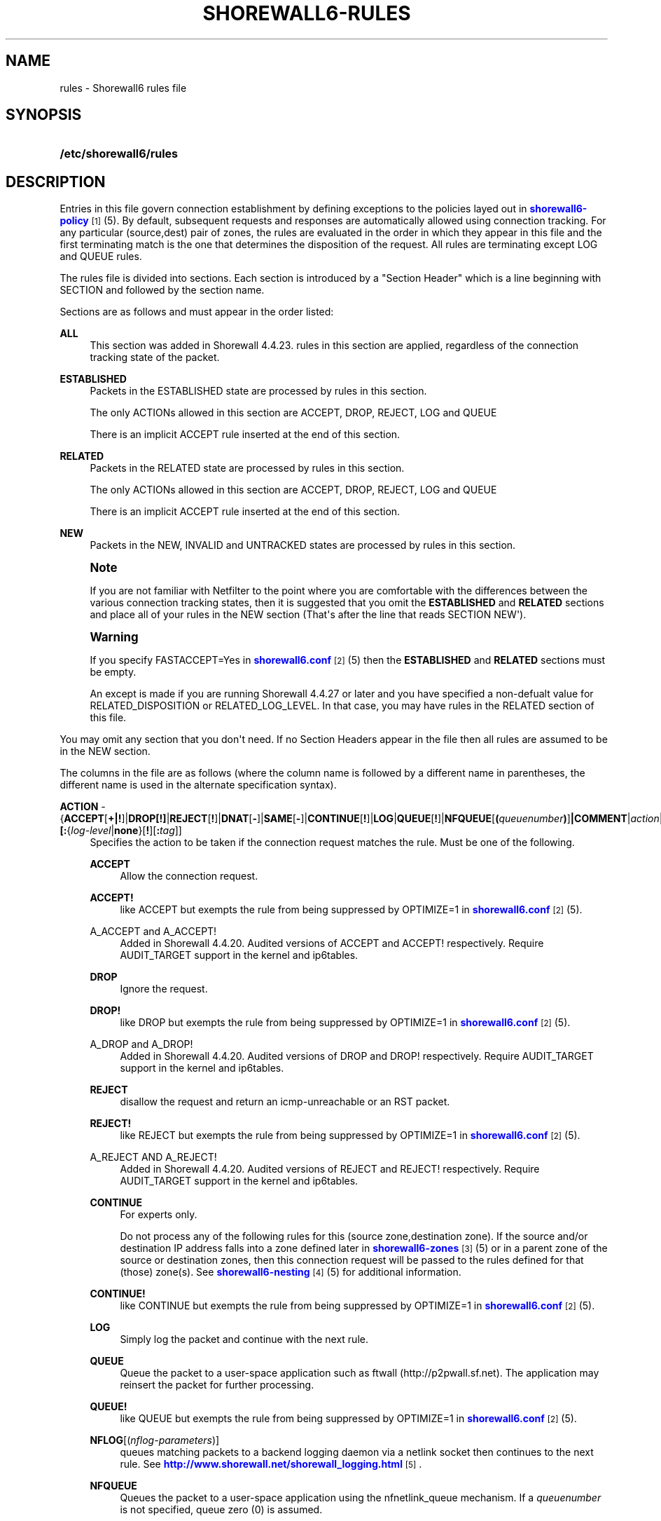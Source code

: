 '\" t
.\"     Title: shorewall6-rules
.\"    Author: [FIXME: author] [see http://docbook.sf.net/el/author]
.\" Generator: DocBook XSL Stylesheets v1.75.2 <http://docbook.sf.net/>
.\"      Date: 04/30/2012
.\"    Manual: [FIXME: manual]
.\"    Source: [FIXME: source]
.\"  Language: English
.\"
.TH "SHOREWALL6\-RULES" "5" "04/30/2012" "[FIXME: source]" "[FIXME: manual]"
.\" -----------------------------------------------------------------
.\" * Define some portability stuff
.\" -----------------------------------------------------------------
.\" ~~~~~~~~~~~~~~~~~~~~~~~~~~~~~~~~~~~~~~~~~~~~~~~~~~~~~~~~~~~~~~~~~
.\" http://bugs.debian.org/507673
.\" http://lists.gnu.org/archive/html/groff/2009-02/msg00013.html
.\" ~~~~~~~~~~~~~~~~~~~~~~~~~~~~~~~~~~~~~~~~~~~~~~~~~~~~~~~~~~~~~~~~~
.ie \n(.g .ds Aq \(aq
.el       .ds Aq '
.\" -----------------------------------------------------------------
.\" * set default formatting
.\" -----------------------------------------------------------------
.\" disable hyphenation
.nh
.\" disable justification (adjust text to left margin only)
.ad l
.\" -----------------------------------------------------------------
.\" * MAIN CONTENT STARTS HERE *
.\" -----------------------------------------------------------------
.SH "NAME"
rules \- Shorewall6 rules file
.SH "SYNOPSIS"
.HP \w'\fB/etc/shorewall6/rules\fR\ 'u
\fB/etc/shorewall6/rules\fR
.SH "DESCRIPTION"
.PP
Entries in this file govern connection establishment by defining exceptions to the policies layed out in
\m[blue]\fBshorewall6\-policy\fR\m[]\&\s-2\u[1]\d\s+2(5)\&. By default, subsequent requests and responses are automatically allowed using connection tracking\&. For any particular (source,dest) pair of zones, the rules are evaluated in the order in which they appear in this file and the first terminating match is the one that determines the disposition of the request\&. All rules are terminating except LOG and QUEUE rules\&.
.PP
The rules file is divided into sections\&. Each section is introduced by a "Section Header" which is a line beginning with SECTION and followed by the section name\&.
.PP
Sections are as follows and must appear in the order listed:
.PP
\fBALL\fR
.RS 4
This section was added in Shorewall 4\&.4\&.23\&. rules in this section are applied, regardless of the connection tracking state of the packet\&.
.RE
.PP
\fBESTABLISHED\fR
.RS 4
Packets in the ESTABLISHED state are processed by rules in this section\&.
.sp
The only ACTIONs allowed in this section are ACCEPT, DROP, REJECT, LOG and QUEUE
.sp
There is an implicit ACCEPT rule inserted at the end of this section\&.
.RE
.PP
\fBRELATED\fR
.RS 4
Packets in the RELATED state are processed by rules in this section\&.
.sp
The only ACTIONs allowed in this section are ACCEPT, DROP, REJECT, LOG and QUEUE
.sp
There is an implicit ACCEPT rule inserted at the end of this section\&.
.RE
.PP
\fBNEW\fR
.RS 4
Packets in the NEW, INVALID and UNTRACKED states are processed by rules in this section\&.
.RE
.if n \{\
.sp
.\}
.RS 4
.it 1 an-trap
.nr an-no-space-flag 1
.nr an-break-flag 1
.br
.ps +1
\fBNote\fR
.ps -1
.br
.PP
If you are not familiar with Netfilter to the point where you are comfortable with the differences between the various connection tracking states, then it is suggested that you omit the
\fBESTABLISHED\fR
and
\fBRELATED\fR
sections and place all of your rules in the NEW section (That\*(Aqs after the line that reads SECTION NEW\*(Aq)\&.
.sp .5v
.RE
.if n \{\
.sp
.\}
.RS 4
.it 1 an-trap
.nr an-no-space-flag 1
.nr an-break-flag 1
.br
.ps +1
\fBWarning\fR
.ps -1
.br
.PP
If you specify FASTACCEPT=Yes in
\m[blue]\fBshorewall6\&.conf\fR\m[]\&\s-2\u[2]\d\s+2(5) then the
\fBESTABLISHED\fR
and
\fBRELATED\fR
sections must be empty\&.
.PP
An except is made if you are running Shorewall 4\&.4\&.27 or later and you have specified a non\-defualt value for RELATED_DISPOSITION or RELATED_LOG_LEVEL\&. In that case, you may have rules in the RELATED section of this file\&.
.sp .5v
.RE
.PP
You may omit any section that you don\*(Aqt need\&. If no Section Headers appear in the file then all rules are assumed to be in the NEW section\&.
.PP
The columns in the file are as follows (where the column name is followed by a different name in parentheses, the different name is used in the alternate specification syntax)\&.
.PP
\fBACTION\fR \- {\fBACCEPT\fR[\fB\fB+\fR\fR\fB|\fR\fB\fB!\fR\fR]|\fBDROP[\fR\fB\fB!\fR\fR\fB]\fR|\fBREJECT\fR[\fB!\fR]|\fBDNAT\fR[\fB\-\fR]|\fBSAME\fR[\fB\-\fR]|\fBCONTINUE\fR[\fB!\fR]|\fBLOG\fR|\fBQUEUE\fR[\fB!\fR]|\fBNFQUEUE\fR[\fB(\fR\fIqueuenumber\fR\fB)\fR]\fB|COMMENT\fR|\fIaction\fR|\fImacro\fR[\fB(\fR\fItarget\fR\fB)\fR]}\fB[:\fR{\fIlog\-level\fR|\fBnone\fR}[\fB\fB!\fR\fR][\fB:\fR\fItag\fR]]
.RS 4
Specifies the action to be taken if the connection request matches the rule\&. Must be one of the following\&.
.PP
\fBACCEPT\fR
.RS 4
Allow the connection request\&.
.RE
.PP
\fBACCEPT!\fR
.RS 4
like ACCEPT but exempts the rule from being suppressed by OPTIMIZE=1 in
\m[blue]\fBshorewall6\&.conf\fR\m[]\&\s-2\u[2]\d\s+2(5)\&.
.RE
.PP
A_ACCEPT and A_ACCEPT!
.RS 4
Added in Shorewall 4\&.4\&.20\&. Audited versions of ACCEPT and ACCEPT! respectively\&. Require AUDIT_TARGET support in the kernel and ip6tables\&.
.RE
.PP
\fBDROP\fR
.RS 4
Ignore the request\&.
.RE
.PP
\fBDROP!\fR
.RS 4
like DROP but exempts the rule from being suppressed by OPTIMIZE=1 in
\m[blue]\fBshorewall6\&.conf\fR\m[]\&\s-2\u[2]\d\s+2(5)\&.
.RE
.PP
A_DROP and A_DROP!
.RS 4
Added in Shorewall 4\&.4\&.20\&. Audited versions of DROP and DROP! respectively\&. Require AUDIT_TARGET support in the kernel and ip6tables\&.
.RE
.PP
\fBREJECT\fR
.RS 4
disallow the request and return an icmp\-unreachable or an RST packet\&.
.RE
.PP
\fBREJECT!\fR
.RS 4
like REJECT but exempts the rule from being suppressed by OPTIMIZE=1 in
\m[blue]\fBshorewall6\&.conf\fR\m[]\&\s-2\u[2]\d\s+2(5)\&.
.RE
.PP
A_REJECT AND A_REJECT!
.RS 4
Added in Shorewall 4\&.4\&.20\&. Audited versions of REJECT and REJECT! respectively\&. Require AUDIT_TARGET support in the kernel and ip6tables\&.
.RE
.PP
\fBCONTINUE\fR
.RS 4
For experts only\&.
.sp
Do not process any of the following rules for this (source zone,destination zone)\&. If the source and/or destination IP address falls into a zone defined later in
\m[blue]\fBshorewall6\-zones\fR\m[]\&\s-2\u[3]\d\s+2(5) or in a parent zone of the source or destination zones, then this connection request will be passed to the rules defined for that (those) zone(s)\&. See
\m[blue]\fBshorewall6\-nesting\fR\m[]\&\s-2\u[4]\d\s+2(5) for additional information\&.
.RE
.PP
\fBCONTINUE!\fR
.RS 4
like CONTINUE but exempts the rule from being suppressed by OPTIMIZE=1 in
\m[blue]\fBshorewall6\&.conf\fR\m[]\&\s-2\u[2]\d\s+2(5)\&.
.RE
.PP
\fBLOG\fR
.RS 4
Simply log the packet and continue with the next rule\&.
.RE
.PP
\fBQUEUE\fR
.RS 4
Queue the packet to a user\-space application such as ftwall (http://p2pwall\&.sf\&.net)\&. The application may reinsert the packet for further processing\&.
.RE
.PP
\fBQUEUE!\fR
.RS 4
like QUEUE but exempts the rule from being suppressed by OPTIMIZE=1 in
\m[blue]\fBshorewall6\&.conf\fR\m[]\&\s-2\u[2]\d\s+2(5)\&.
.RE
.PP
\fBNFLOG\fR[(\fInflog\-parameters\fR)]
.RS 4
queues matching packets to a backend logging daemon via a netlink socket then continues to the next rule\&. See
\m[blue]\fBhttp://www\&.shorewall\&.net/shorewall_logging\&.html\fR\m[]\&\s-2\u[5]\d\s+2\&.
.RE
.PP
\fBNFQUEUE\fR
.RS 4
Queues the packet to a user\-space application using the nfnetlink_queue mechanism\&. If a
\fIqueuenumber\fR
is not specified, queue zero (0) is assumed\&.
.RE
.PP
\fBNFQUEUE!\fR
.RS 4
like NFQUEUE but exempts the rule from being suppressed by OPTIMIZE=1 in
\m[blue]\fBshorewall6\&.conf\fR\m[]\&\s-2\u[2]\d\s+2(5)\&.
.RE
.PP
\fBCOMMENT\fR
.RS 4
the rest of the line will be attached as a comment to the Netfilter rule(s) generated by the following entries\&. The comment will appear delimited by "/* \&.\&.\&. */" in the output of "shorewall6 show <chain>"\&. To stop the comment from being attached to further rules, simply include COMMENT on a line by itself\&.
.RE
.PP
\fIaction\fR
.RS 4
The name of an
\fIaction\fR
declared in
\m[blue]\fBshorewall6\-actions\fR\m[]\&\s-2\u[6]\d\s+2(5) or in /usr/share/shorewall6/actions\&.std\&.
.RE
.PP
\fImacro\fR
.RS 4
The name of a macro defined in a file named macro\&.\fImacro\fR\&. If the macro accepts an action parameter (Look at the macro source to see if it has PARAM in the TARGET column) then the
\fImacro\fR
name is followed by the parenthesized
\fItarget\fR
(\fBACCEPT\fR,
\fBDROP\fR,
\fBREJECT\fR, \&.\&.\&.) to be substituted for the parameter\&.
.sp
Example: FTP(ACCEPT)\&.
.sp
The older syntax where the macro name and the target are separated by a slash (e\&.g\&. FTP/ACCEPT) is still allowed but is deprecated\&.
.RE
.sp
The
\fBACTION\fR
may optionally be followed by ":" and a syslog log level (e\&.g, REJECT:info or Web(ACCEPT):debug)\&. This causes the packet to be logged at the specified level\&.
.sp
If the
\fBACTION\fR
names an
\fIaction\fR
declared in
\m[blue]\fBshorewall6\-actions\fR\m[]\&\s-2\u[6]\d\s+2(5) or in /usr/share/shorewall6/actions\&.std then:
.sp
.RS 4
.ie n \{\
\h'-04'\(bu\h'+03'\c
.\}
.el \{\
.sp -1
.IP \(bu 2.3
.\}
If the log level is followed by "!\*(Aq then all rules in the action are logged at the log level\&.
.RE
.sp
.RS 4
.ie n \{\
\h'-04'\(bu\h'+03'\c
.\}
.el \{\
.sp -1
.IP \(bu 2.3
.\}
If the log level is not followed by "!" then only those rules in the action that do not specify logging are logged at the specified level\&.
.RE
.sp
.RS 4
.ie n \{\
\h'-04'\(bu\h'+03'\c
.\}
.el \{\
.sp -1
.IP \(bu 2.3
.\}
The special log level
\fBnone!\fR
suppresses logging by the action\&.
.RE
.sp
You may also specify
\fBNFLOG\fR
(must be in upper case) as a log level\&.This will log to the NFLOG target for routing to a separate log through use of ulogd (\m[blue]\fBhttp://www\&.netfilter\&.org/projects/ulogd/index\&.html\fR\m[])\&.
.sp
Actions specifying logging may be followed by a log tag (a string of alphanumeric characters) which is appended to the string generated by the LOGPREFIX (in
\m[blue]\fBshorewall6\&.conf\fR\m[]\&\s-2\u[2]\d\s+2(5))\&.
.sp
Example: ACCEPT:info:ftp would include \*(Aqftp \*(Aq at the end of the log prefix generated by the LOGPREFIX setting\&.
.RE
.PP
\fBSOURCE\fR \- {\fIzone\fR|\fIzone\-list\fR[+]|\fB{all|any}\fR[\fB+\fR][\fB\-\fR]}\fB[:\fR\fIinterface\fR][\fB:\fR\fB\fB<\fR\fR{\fIaddress\-or\-range\fR[,\fIaddress\-or\-range\fR]\&.\&.\&.[\fIexclusion\fR]\fB>\fR|\fIexclusion\fR|\fB+\fR\fIipset\fR}
.RS 4
Source hosts to which the rule applies\&. May be a zone declared in /etc/shorewall6/zones,
\fB$FW\fR
to indicate the firewall itself,
\fBall\fR,
\fBall+\fR,
\fBall\-\fR,
\fBall+\-\fR
or
\fBnone\fR\&.
.sp
Beginning with Shorewall 4\&.4\&.13, you may use a
\fIzone\-list \fRwhich consists of a comma\-separated list of zones declared in
\m[blue]\fBshorewall\-zones\fR\m[]\&\s-2\u[7]\d\s+2
(5)\&. Ths
\fIzone\-list\fR
may be optionally followed by "+" to indicate that the rule is to apply to intra\-zone traffic as well as inter\-zone traffic\&.
.sp
When
\fBnone\fR
is used either in the
\fBSOURCE\fR
or
\fBDEST\fR
column, the rule is ignored\&.
.sp
\fBall\fR
means "All Zones", including the firewall itself\&.
\fBall\-\fR
means "All Zones, except the firewall itself"\&. When
\fBall\fR[\fB\-\fR] is used either in the
\fBSOURCE\fR
or
\fBDEST\fR
column intra\-zone traffic is not affected\&. When
\fBall+\fR[\fB\-\fR] is "used, intra\-zone traffic is affected\&. Beginning with Shorewall 4\&.4\&.13, exclusion is supported \-\- see see
\m[blue]\fBshorewall6\-exclusion\fR\m[]\&\s-2\u[8]\d\s+2(5)\&.
.sp
Except when
\fBall\fR[\fB+\fR][\fB\-\fR] or
\fBany\fR[\fB+\fR][\fB\-\fR] is specified, clients may be further restricted to a list of networks and/or hosts by appending ":" and a comma\-separated list of network and/or host addresses\&. Hosts may be specified by IP or MAC address; mac addresses must begin with "~" and must use "\-" as a separator\&.
.sp
\fBany\fR
is equivalent to
\fBall\fR
when there are no nested zones\&. When there are nested zones,
\fBany\fR
only refers to top\-level zones (those with no parent zones)\&. Note that
\fBany\fR
excludes all vserver zones, since those zones are nested within the firewall zone\&.
.sp
Hosts may also be specified as an IP address range using the syntax
\fIlowaddress\fR\-\fIhighaddress\fR\&. This requires that your kernel and ip6tables contain iprange match support\&. If your kernel and ip6tables have ipset match support then you may give the name of an ipset prefaced by "+"\&. The ipset name may be optionally followed by a number from 1 to 6 enclosed in square brackets ([]) to indicate the number of levels of source bindings to be matched\&.
.sp
Beginning with Shorewall6 4\&.4\&.17, the primary IP address of a firewall interface can be specified by an apersand (\*(Aq&\*(Aq) followed by the logican name of the interface as found in the INTERFACE column of
\m[blue]\fBshorewall6\-interfaces\fR\m[]\&\s-2\u[9]\d\s+2
(5)\&.
.sp
When an
\fIinterface\fR
is not specified, you may omit the angled brackets (\*(Aq<\*(Aq and \*(Aq>\*(Aq) around the address(es) or you may supply them to improve readability\&.
.sp
You may exclude certain hosts from the set already defined through use of an
\fIexclusion\fR
(see
\m[blue]\fBshorewall6\-exclusion\fR\m[]\&\s-2\u[8]\d\s+2(5))\&.
.sp
Examples:
.PP
dmz:2002:ce7c::92b4:1::2
.RS 4
Host 2002:ce7c:92b4:1::2 in the DMZ
.RE
.PP
net:2001:4d48:ad51:24::/64
.RS 4
Subnet 2001:4d48:ad51:24::/64 on the Internet
.RE
.PP
loc:<2002:cec792b4:1::2,2002:cec792b4:1::44>
.RS 4
Hosts 2002:cec792b4:1::2 and 2002:cec792b4:1::44 in the local zone\&.
.RE
.PP
loc:~00\-A0\-C9\-15\-39\-78
.RS 4
Host in the local zone with MAC address 00:A0:C9:15:39:78\&.
.RE
.PP
net:2001:4d48:ad51:24::/64!2001:4d48:ad51:24:6:/80!2001:4d48:ad51:24:6:/80
.RS 4
Subnet 2001:4d48:ad51:24::/64 on the Internet except for 2001:4d48:ad51:24:6:/80\&.
.RE
.PP
$FW:&eth0
.RS 4
The primary IP address of eth0 in the firewall zone (Shorewall6 4\&.4\&.17 and later)\&.
.RE
.sp
Alternatively, clients may be specified by interface by appending ":" to the zone name followed by the interface name\&. For example,
\fBloc:eth1\fR
specifies a client that communicates with the firewall system through eth1\&. This may be optionally followed by another colon (":") and an IP/MAC/subnet address as described above (e\&.g\&.,
\fBloc:eth1:<2002:ce7c::92b4:1::2>\fR)\&.
.sp
Examples:
.PP
loc:eth1:<2002:cec792b4:1::2,2002:cec792b4:1::44>
.RS 4
Hosts 2002:cec792b4:1::2 and 2002:cec792b4:1::44 in the Local zone, with
\fBboth\fR
originating from eth1
.RE
.RE
.PP
\fB\fBDEST\fR\fR\fB \- {\fR\fB\fIzone|zone\-list\fR\fR\fB[+]|\fR\fB\fBall\fR\fR\fB[\fR\fB\fB+\fR\fR\fB][\fR\fB\fB\-\fR\fR\fB]}\fR\fB\fB[:\fR\fR\fB\fIinterface\fR\fR\fB][\fR\fB\fB:\fR\fB\fB<\fR\fR\fR\fB{\fR\fB\fIaddress\-or\-range\fR\fR\fB[,\fR\fB\fIaddress\-or\-range\fR\fR\fB]\&.\&.\&.[\fR\fB\fIexclusion\fR\fR\fB]\fR\fB\fB>\fR\fR\fB|\fR\fB\fIexclusion\fR\fR\fB|\fR\fB\fB+\fR\fR\fB\fIipset\fR\fR\fB}\fR
.RS 4
Location of Server\&. May be a zone declared in
\m[blue]\fBshorewall6\-zones\fR\m[]\&\s-2\u[3]\d\s+2(5), $\fBFW\fR
to indicate the firewall itself,
\fBall\fR\&.
\fBall+\fR
or
\fBnone\fR\&.
.sp
Beginning with Shorewall 4\&.4\&.13, you may use a
\fIzone\-list \fRwhich consists of a comma\-separated list of zones declared in
\m[blue]\fBshorewall\-zones\fR\m[]\&\s-2\u[7]\d\s+2
(5)\&. Ths
\fIzone\-list\fR
may be optionally followed by "+" to indicate that the rule is to apply to intra\-zone traffic as well as inter\-zone traffic\&. Beginning with Shorewall\-4\&.4\&.13, exclusion is supported \-\- see see
\m[blue]\fBshorewall6\-exclusion\fR\m[]\&\s-2\u[8]\d\s+2(5)\&.
.sp
Beginning with Shorewall6 4\&.4\&.17, the primary IP address of a firewall interface can be specified by an apersand (\*(Aq&\*(Aq) followed by the logican name of the interface as found in the INTERFACE column of
\m[blue]\fBshorewall6\-interfaces\fR\m[]\&\s-2\u[9]\d\s+2
(5)\&.
.sp
When
\fBnone\fR
is used either in the
\fBSOURCE\fR
or
\fBDEST\fR
column, the rule is ignored\&.
.sp
When
\fBall\fR
is used either in the
\fBSOURCE\fR
or
\fBDEST\fR
column intra\-zone traffic is not affected\&. When
\fBall+\fR
is used, intra\-zone traffic is affected\&.
.sp
If the DEST
\fIzone\fR
is a bport zone, then either:
.sp
.RS 4
.ie n \{\
\h'-04' 1.\h'+01'\c
.\}
.el \{\
.sp -1
.IP "  1." 4.2
.\}
the SOURCE must be
\fBall[+][\-]\fR, or
.RE
.sp
.RS 4
.ie n \{\
\h'-04' 2.\h'+01'\c
.\}
.el \{\
.sp -1
.IP "  2." 4.2
.\}
the SOURCE
\fIzone\fR
must be another bport zone associated with the same bridge, or
.RE
.sp
.RS 4
.ie n \{\
\h'-04' 3.\h'+01'\c
.\}
.el \{\
.sp -1
.IP "  3." 4.2
.\}
the SOURCE
\fIzone\fR
must be an ipv4 zone that is associated with only the same bridge\&.
.RE
.sp

Except when
\fBall\fR[\fB+]|[\-\fR] is specified, the server may be further restricted to a particular network, host or interface by appending ":" and the network, host or interface\&. See
\fBSOURCE\fR
above\&.
.sp
You may exclude certain hosts from the set already defined through use of an
\fIexclusion\fR
(see
\m[blue]\fBshorewall6\-exclusion\fR\m[]\&\s-2\u[8]\d\s+2(5))\&.
.sp
Restrictions:
.sp
1\&. MAC addresses are not allowed (this is a Netfilter restriction)\&.
.sp
If you kernel and ip6tables have ipset match support then you may give the name of an ipset prefaced by "+"\&. The ipset name may be optionally followed by a number from 1 to 6 enclosed in square brackets ([]) to indicate the number of levels of destination bindings to be matched\&. Only one of the
\fBSOURCE\fR
and
\fBDEST\fR
columns may specify an ipset name\&.
.RE
.PP
\fBPROTO\fR \- {\fB\-\fR|\fBtcp:syn\fR|\fBipp2p\fR|\fBipp2p:udp\fR|\fBipp2p:all\fR|\fIprotocol\-number\fR|\fIprotocol\-name\fR|\fBall}\fR
.RS 4
Optional protocol \-
\fBipp2p\fR* requires ipp2p match support in your kernel and ip6tables\&.
\fBtcp:syn\fR
implies
\fBtcp\fR
plus the SYN flag must be set and the RST,ACK and FIN flags must be reset\&.
.sp
Beginning with Shorewall6 4\&.4\&.19, this column can contain a comma\-separated list of protocol\-numbers and/or protocol names (e\&.g\&.,
\fBtcp,udp\fR)\&.
.RE
.PP
\fBDEST PORT(S) \fR(dport) \- {\fB\-\fR|\fIport\-name\-number\-or\-range\fR[\fB,\fR\fIport\-name\-number\-or\-range\fR]\&.\&.\&.}
.RS 4
Optional destination Ports\&. A comma\-separated list of Port names (from services(5)), port numbers or port ranges; if the protocol is
\fBicmp\fR, this column is interpreted as the destination icmp\-type(s)\&. ICMP types may be specified as a numeric type, a numberic type and code separated by a slash (e\&.g\&., 3/4), or a typename\&. See
\m[blue]\fBhttp://www\&.shorewall\&.net/configuration_file_basics\&.htm#ICMP\fR\m[]\&. Note that prior to Shorewall6 4\&.4\&.19, only a single ICMP type may be listsed\&.
.sp
If the protocol is
\fBipp2p\fR, this column is interpreted as an ipp2p option without the leading "\-\-" (example
\fBbit\fR
for bit\-torrent)\&. If no port is given,
\fBipp2p\fR
is assumed\&.
.sp
A port range is expressed as
\fIlowport\fR:\fIhighport\fR\&.
.sp
This column is ignored if
\fBPROTO\fR
=
\fBall\fR
but must be entered if any of the following columns are supplied\&. In that case, it is suggested that this field contain a dash (\fB\-\fR)\&.
.sp
If your kernel contains multi\-port match support, then only a single Netfilter rule will be generated if in this list and the
\fBCLIENT PORT(S)\fR
list below:
.sp
1\&. There are 15 or less ports listed\&.
.sp
2\&. No port ranges are included or your kernel and ip6tables contain extended multiport match support\&.
.RE
.PP
\fBSOURCE PORT(S)\fR (sport) \- {\fB\-\fR|\fIport\-name\-number\-or\-range\fR[\fB,\fR\fIport\-name\-number\-or\-range\fR]\&.\&.\&.}
.RS 4
Optional source port(s)\&. If omitted, any source port is acceptable\&. Specified as a comma\- separated list of port names, port numbers or port ranges\&.
.if n \{\
.sp
.\}
.RS 4
.it 1 an-trap
.nr an-no-space-flag 1
.nr an-break-flag 1
.br
.ps +1
\fBWarning\fR
.ps -1
.br
Unless you really understand IP, you should leave this column empty or place a dash (\fB\-\fR) in the column\&. Most people who try to use this column get it wrong\&.
.sp .5v
.RE
If you don\*(Aqt want to restrict client ports but need to specify a later column, then place "\-" in this column\&.
.sp
If your kernel contains multi\-port match support, then only a single Netfilter rule will be generated if in this list and the
\fBDEST PORT(S)\fR
list above:
.sp
1\&. There are 15 or less ports listed\&.
.sp
2\&. No port ranges are included or your kernel and ip6tables contain extended multiport match support\&.
.RE
.PP
\fBORIGINAL DEST\fR (origdest) \- [\fB\-\fR]
.RS 4
Included for compatibility with Shorewall\&. Enter \*(Aq\-\*(Aq in this column if you need to specify one of the later columns\&.
.RE
.PP
\fBRATE LIMIT\fR (rate) \- [\fB\-\fR|[{\fIs\fR|\fBd\fR}:[[\fIname\fR]:]]]\fIrate\fR\fB/\fR{\fBsec\fR|\fBmin\fR|\fBhour\fR|\fBday\fR}[:\fIburst\fR]
.RS 4
You may optionally rate\-limit the rule by placing a value in this column:
.sp
\fIrate\fR
is the number of connections per interval (\fBsec\fR
or
\fBmin\fR) and
\fIburst\fR
is the largest burst permitted\&. If no
\fIburst\fR
is given, a value of 5 is assumed\&. There may be no no whitespace embedded in the specification\&.
.sp
Example:
\fB10/sec:20\fR
.sp
When
\fBs:\fR
or
\fBd:\fR
is specified, the rate applies per source IP address or per destination IP address respectively\&. The
\fIname\fR
may be chosen by the user and specifies a hash table to be used to count matching connections\&. If not given, the name
\fBshorewallN\fR
(where N is a unique integer) is assumed\&. Where more than one POLICY specifies the same name, the connections counts for the rules are aggregated and the individual rates apply to the aggregated count\&.
.RE
.PP
\fBUSER/GROUP\fR (user) \- [\fB!\fR][\fIuser\-name\-or\-number\fR][\fB:\fR\fIgroup\-name\-or\-number\fR]
.RS 4
This optional column may only be non\-empty if the SOURCE is the firewall itself\&.
.sp
When this column is non\-empty, the rule applies only if the program generating the output is running under the effective
\fIuser\fR
and/or
\fIgroup\fR
specified (or is NOT running under that id if "!" is given)\&.
.sp
Examples:
.PP
joe
.RS 4
program must be run by joe
.RE
.PP
:kids
.RS 4
program must be run by a member of the \*(Aqkids\*(Aq group
.RE
.PP
!:kids
.RS 4
program must not be run by a member of the \*(Aqkids\*(Aq group
.RE
.RE
.PP
\fBMARK\fR \- [\fB!\fR]\fIvalue\fR[/\fImask\fR][\fB:C\fR]
.RS 4
Defines a test on the existing packet or connection mark\&. The rule will match only if the test returns true\&.
.sp
If you don\*(Aqt want to define a test but need to specify anything in the following columns, place a "\-" in this field\&.
.PP
!
.RS 4
Inverts the test (not equal)
.RE
.PP
\fIvalue\fR
.RS 4
Value of the packet or connection mark\&.
.RE
.PP
\fImask\fR
.RS 4
A mask to be applied to the mark before testing\&.
.RE
.PP
\fB:C\fR
.RS 4
Designates a connection mark\&. If omitted, the packet mark\*(Aqs value is tested\&.
.RE
.RE
.PP
\fBCONNLIMIT\fR \- [\fB!\fR]\fIlimit\fR[:\fImask\fR]
.RS 4
May be used to limit the number of simultaneous connections from each individual host to
\fIlimit\fR
connections\&. Requires connlimit match in your kernel and ip6tables\&. While the limit is only checked on rules specifying CONNLIMIT, the number of current connections is calculated over all current connections from the SOURCE host\&. By default, the limit is applied to each host but can be made to apply to networks of hosts by specifying a
\fImask\fR\&. The
\fImask\fR
specifies the width of a VLSM mask to be applied to the source address; the number of current connections is then taken over all hosts in the subnet
\fIsource\-address\fR/\fImask\fR\&. When\fB !\fR
is specified, the rule matches when the number of connection exceeds the
\fIlimit\fR\&.
.RE
.PP
\fBTIME\fR \- \fItimeelement\fR[&\fItimelement\fR\&.\&.\&.]
.RS 4
May be used to limit the rule to a particular time period each day, to particular days of the week or month, or to a range defined by dates and times\&. Requires time match support in your kernel and ip6tables\&.
.sp
\fItimeelement\fR
may be:
.PP
timestart=\fIhh\fR:\fImm\fR[:\fIss\fR]
.RS 4
Defines the starting time of day\&.
.RE
.PP
timestop=\fIhh\fR:\fImm\fR[:\fIss\fR]
.RS 4
Defines the ending time of day\&.
.RE
.PP
utc
.RS 4
Times are expressed in Greenwich Mean Time\&.
.RE
.PP
localtz
.RS 4
Deprecated by the Netfilter team in favor of
\fBkerneltz\fR\&. Times are expressed in Local Civil Time (default)\&.
.RE
.PP
kerneltz
.RS 4
Added in Shorewall 4\&.5\&.2\&. Times are expressed in Local Kernel Time (requires iptables 1\&.4\&.12 or later)\&.
.RE
.PP
weekdays=ddd[,ddd]\&.\&.\&.
.RS 4
where
\fIddd\fR
is one of
\fBMon\fR,
\fBTue\fR,
\fBWed\fR,
\fBThu\fR,
\fBFri\fR,
\fBSat\fR
or
\fBSun\fR
.RE
.PP
monthdays=dd[,dd],\&.\&.\&.
.RS 4
where
\fIdd\fR
is an ordinal day of the month
.RE
.PP
datestart=\fIyyyy\fR[\-\fImm\fR[\-\fIdd\fR[\fBT\fR\fIhh\fR[:\fImm\fR[:\fIss\fR]]]]]
.RS 4
Defines the starting date and time\&.
.RE
.PP
datestop=\fIyyyy\fR[\-\fImm\fR[\-\fIdd\fR[\fBT\fR\fIhh\fR[:\fImm\fR[:\fIss\fR]]]]]
.RS 4
Defines the ending date and time\&.
.RE
.RE
.PP
\fBHEADERS \- [!][any:|exactly:]\fR\fIheader\-list \fR(Optional \- Added in Shorewall 4\&.4\&.15)
.RS 4
The
\fIheader\-list\fR
consists of a comma\-separated list of headers from the following list\&.
.PP
\fBauth\fR, \fBah\fR, or \fB51\fR
.RS 4
Authentication Headers
extension header\&.
.RE
.PP
\fBesp\fR, or \fB50\fR
.RS 4
Encrypted Security Payload
extension header\&.
.RE
.PP
\fBhop\fR, \fBhop\-by\-hop\fR or \fB0\fR
.RS 4
Hop\-by\-hop options extension header\&.
.RE
.PP
\fBroute\fR, \fBipv6\-route\fR or \fB41\fR
.RS 4
IPv6 Route extension header\&.
.RE
.PP
\fBfrag\fR, \fBipv6\-frag\fR or \fB44\fR
.RS 4
IPv6 fragmentation extension header\&.
.RE
.PP
\fBnone\fR, \fBipv6\-nonxt\fR or \fB59\fR
.RS 4
No next header
.RE
.PP
\fBproto\fR, \fBprotocol\fR or \fB255\fR
.RS 4
Any protocol header\&.
.RE
.sp
If
\fBany:\fR
is specified, the rule will match if any of the listed headers are present\&. If
\fBexactly:\fR
is specified, the will match packets that exactly include all specified headers\&. If neither is given,
\fBany:\fR
is assumed\&.
.sp
If
\fB!\fR
is entered, the rule will match those packets which would not be matched when
\fB!\fR
is omitted\&.
.RE
.PP
\fBSWITCH \- [!]\fR\fB\fIswitch\-name\fR\fR
.RS 4
Added in Shorewall6 4\&.4\&.24 and allows enabling and disabling the rule without requiring
\fBshorewall6 restart\fR\&.
.sp
Enables the rule if the value stored in
/proc/net/nf_condition/\fIswitch\-name\fR
is 1\&. Disables the rule if that file contains 0 (the default)\&. If \*(Aq!\*(Aq is supplied, the test is inverted such that the rule is enabled if the file contains 0\&. The
\fIswitch\-name\fR
must begin with a letter and be composed of letters, decimal digits, underscores or hyphens\&. Switch names must be 30 characters or less in length\&.
.sp
Switches are normally
\fBoff\fR\&. To turn a switch
\fBon\fR:
.RS 4
\fBecho 1 >
            /proc/net/nf_condition/\fR\fB\fIswitch\-name\fR\fR
.RE
To turn it
\fBoff\fR
again:
.RS 4
\fBecho 0 >
            /proc/net/nf_condition/\fR\fB\fIswitch\-name\fR\fR
.RE
Switch settings are retained over
\fBshorewall6 restart\fR\&.
.RE
.SH "EXAMPLE"
.PP
Example 1:
.RS 4
Accept SMTP requests from the DMZ to the internet
.sp
.if n \{\
.RS 4
.\}
.nf
         #ACTION SOURCE  DEST PROTO      DEST    SOURCE  ORIGINAL
         #                               PORT    PORT(S) DEST
         ACCEPT  dmz     net       tcp   smtp
.fi
.if n \{\
.RE
.\}
.RE
.PP
Example 4:
.RS 4
You want to accept SSH connections to your firewall only from internet IP addresses 2002:ce7c::92b4:1::2 and 2002:ce7c::92b4:1::22
.sp
.if n \{\
.RS 4
.\}
.nf
        #ACTION  SOURCE DEST            PROTO   DEST    SOURCE  ORIGINAL
        #                                       PORT    PORT(S) DEST
        ACCEPT   net:<2002:ce7c::92b4:1::2,2002:ce7c::92b4:1::22> \e
                        $FW              tcp     22
.fi
.if n \{\
.RE
.\}
.RE
.PP
Example 5:
.RS 4
You wish to limit SSH connections from remote systems to 1/min with a burst of three (to allow for limited retry):
.sp
.if n \{\
.RS 4
.\}
.nf
        #ACTION     SOURCE          DEST       PROTO       DEST         SOURCE    ORIGINAL         RATE
        #                                                  PORT(S)      PORT(S)   DEST             LIMIT
        SSH(ACCEPT) net             all        \-           \-            \-         \-                s:1/min:3
.fi
.if n \{\
.RE
.\}
.RE
.PP
Example 6:
.RS 4
Forward port 80 to dmz host $BACKUP if switch \*(Aqprimary_down\*(Aq is set\&.
.sp
.if n \{\
.RS 4
.\}
.nf
        #ACTION     SOURCE          DEST        PROTO       DEST         SOURCE    ORIGINAL   RATE      USER/     MARK    CONNLIMIT     TIME     HEADERS    SWITCH
        #                                                   PORT(S)      PORT(S)   DEST       LIMIT     GROUP
        DNAT        net             dmz:$BACKUP tcp         80           \-         \-          \-         \-         \-       \-             \-        \-          primary_down
.fi
.if n \{\
.RE
.\}
.RE
.SH "FILES"
.PP
/etc/shorewall6/rules
.SH "SEE ALSO"
.PP
\m[blue]\fBhttp://shorewall\&.net/configuration_file_basics\&.htm#Pairs\fR\m[]
.PP
shorewall6(8), shorewall6\-accounting(5), shorewall6\-actions(5), shorewall6\-blacklist(5), shorewall6\-blrules(5), shorewall6\-hosts(5), shorewall6\-interfaces(5), shorewall6\-maclist(5), shoewall6\-netmap(5),shorewall6\-params(5), shorewall6\-policy(5), shorewall6\-providers(5), shorewall6\-rtrules(5), shorewall6\-routestopped(5), shorewall6\&.conf(5), shorewall6\-secmarks(5), shorewall6\-tcclasses(5), shorewall6\-tcdevices(5), shorewall6\-tcrules(5), shorewall6\-tos(5), shorewall6\-tunnels(5), shorewall6\-zones(5)
.SH "NOTES"
.IP " 1." 4
shorewall6-policy
.RS 4
\%http://www.shorewall.net/manpages6/shorewall6-policy.html
.RE
.IP " 2." 4
shorewall6.conf
.RS 4
\%http://www.shorewall.net/manpages6/shorewall6.conf.html
.RE
.IP " 3." 4
shorewall6-zones
.RS 4
\%http://www.shorewall.net/manpages6/shorewall6-zones.html
.RE
.IP " 4." 4
shorewall6-nesting
.RS 4
\%http://www.shorewall.net/manpages6/shorewall6-nesting.html
.RE
.IP " 5." 4
http://www.shorewall.net/shorewall_logging.html
.RS 4
\%http://www.shorewall.net/shorewall.logging.html
.RE
.IP " 6." 4
shorewall6-actions
.RS 4
\%http://www.shorewall.net/manpages6/shorewall6-actions.html
.RE
.IP " 7." 4
shorewall-zones
.RS 4
\%http://www.shorewall.net/manpages6/shorewall-zones.html
.RE
.IP " 8." 4
shorewall6-exclusion
.RS 4
\%http://www.shorewall.net/manpages6/shorewall6-exclusion.html
.RE
.IP " 9." 4
shorewall6-interfaces
.RS 4
\%http://www.shorewall.net/manpages6/shorewall-interfaces.html
.RE
